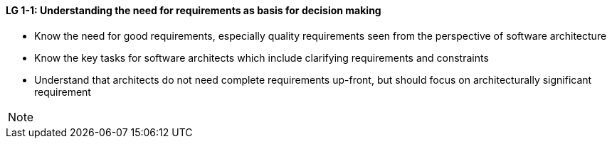 

// tag::DE[]

// end::DE[]

// tag::EN[]
[[LG-1-1]]
==== LG 1-1: Understanding the need for requirements as basis for decision making

* Know the need for good requirements, especially quality requirements seen from the perspective of software architecture
* Know the key tasks for software architects which include clarifying requirements and constraints
* Understand that architects do not need complete requirements up-front, but should focus on architecturally significant requirement
// end::EN[]

// tag::REMARK[]
[NOTE]
====
====
// end::REMARK[]
